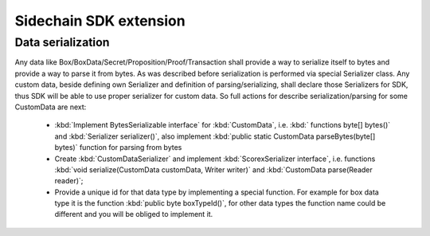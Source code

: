 =======================
Sidechain SDK extension
=======================

******************
Data serialization
******************

Any data like Box/BoxData/Secret/Proposition/Proof/Transaction shall provide a way to  serialize itself to bytes and provide a way to parse it from bytes.
As was described before serialization is performed via special Serializer class. Any custom data, beside defining own Serializer and definition of parsing/serializing,
shall declare those Serializers for SDK, thus SDK will be able to use proper serializer for custom data. So full actions for describe serialization/parsing for some
CustomData are next:

  * :kbd:`Implement BytesSerializable interface` for :kbd:`CustomData`, i.e. :kbd:` functions byte[] bytes()` and :kbd:`Serializer serializer()`, also implement :kbd:`public static CustomData parseBytes(byte[] bytes)` function for parsing from bytes
  * Create :kbd:`CustomDataSerializer` and implement :kbd:`ScorexSerializer interface`, i.e. functions  :kbd:`void serialize(CustomData customData, Writer writer)` and :kbd:`CustomData parse(Reader reader)`;
  * Provide a unique id for that data type by implementing a special function. For example for box data type it is the function  :kbd:`public byte boxTypeId()`, for other data types the function name could be different and you will be obliged to implement it. 



